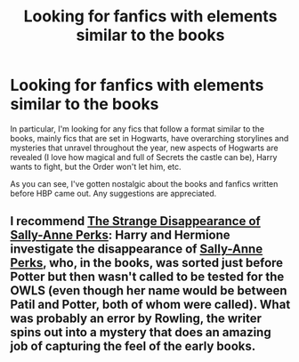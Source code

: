 #+TITLE: Looking for fanfics with elements similar to the books

* Looking for fanfics with elements similar to the books
:PROPERTIES:
:Author: MrBuffySummers
:Score: 3
:DateUnix: 1414840105.0
:DateShort: 2014-Nov-01
:FlairText: Request
:END:
In particular, I'm looking for any fics that follow a format similar to the books, mainly fics that are set in Hogwarts, have overarching storylines and mysteries that unravel throughout the year, new aspects of Hogwarts are revealed (I love how magical and full of Secrets the castle can be), Harry wants to fight, but the Order won't let him, etc.

As you can see, I've gotten nostalgic about the books and fanfics written before HBP came out. Any suggestions are appreciated.


** I recommend [[https://www.fanfiction.net/s/6243892/1/The-Strange-Disappearance-of-SallyAnne-Perks][The Strange Disappearance of Sally-Anne Perks]]: Harry and Hermione investigate the disappearance of [[http://harrypotter.wikia.com/wiki/Sally-Anne_Perks][Sally-Anne Perks]], who, in the books, was sorted just before Potter but then wasn't called to be tested for the OWLS (even though her name would be between Patil and Potter, both of whom were called). What was probably an error by Rowling, the writer spins out into a mystery that does an amazing job of capturing the feel of the early books.
:PROPERTIES:
:Author: turbinicarpus
:Score: 4
:DateUnix: 1414843961.0
:DateShort: 2014-Nov-01
:END:

